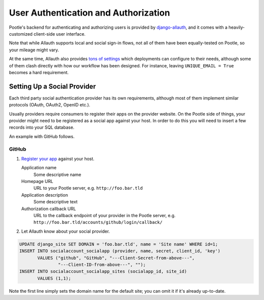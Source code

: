 .. _auth:

User Authentication and Authorization
=====================================

Pootle's backend for authenticating and authorizing users is provided by
`django-allauth <http://django-allauth.readthedocs.org/>`_, and it comes
with a heavily-customized client-side user interface.

Note that while Allauth supports local and social sign-in flows, not all
of them have been equally-tested on Pootle, so your mileage might vary.

At the same time, Allauth also provides `tons of settings
<http://django-allauth.readthedocs.org/en/latest/configuration.html>`_
which deployments can configure to their needs, although some of them
clash directly with how our workflow has been designed. For instance,
leaving ``UNIQUE_EMAIL = True`` becomes a hard requirement.


Setting Up a Social Provider
----------------------------

Each third party social authentication provider has its own requirements,
although most of them implement similar protocols (OAuth, OAuth2, OpenID
etc.).

Usually providers require consumers to register their apps on the provider
website. On the Pootle side of things, your provider might need to be
registered as a social app against your host. In order to do this you will
need to insert a few records into your SQL database.

An example with GitHub follows.

GitHub
^^^^^^

1. `Register your app <https://github.com/settings/applications/new>`_
   against your host.

   Application name
      Some descriptive name
   Homepage URL
      URL to your Pootle server, e.g. ``http://foo.bar.tld``
   Application description
      Some descriptive text
   Authorization callback URL
      URL to the callback endpoint of your provider in the Pootle server, e.g.
      ``http://foo.bar.tld/accounts/github/login/callback/``

2. Let Allauth know about your social provider.

.. code-block:: sql

  UPDATE django_site SET DOMAIN = 'foo.bar.tld', name = 'Site name' WHERE id=1;
  INSERT INTO socialaccount_socialapp (provider, name, secret, client_id, 'key')
         VALUES ("github", "GitHub", "---Client-Secret-from-above---",
                 "---Client-ID-from-above---", "");
  INSERT INTO socialaccount_socialapp_sites (socialapp_id, site_id)
         VALUES (1,1);

Note the first line simply sets the domain name for the default site; you
can omit it if it's already up-to-date.

